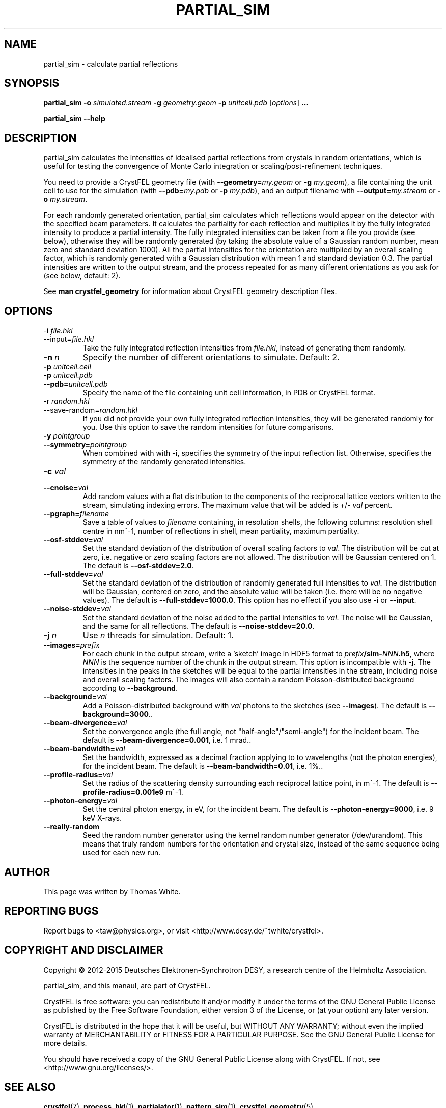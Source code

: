 .\"
.\" partial_sim man page
.\"
.\" Copyright © 2012-2015 Deutsches Elektronen-Synchrotron DESY,
.\"                       a research centre of the Helmholtz Association.
.\"
.\" Part of CrystFEL - crystallography with a FEL
.\"

.TH PARTIAL_SIM 1
.SH NAME
partial_sim \- calculate partial reflections
.SH SYNOPSIS
.PP
.BR partial_sim
\fB-o\fR \fIsimulated.stream\fR
\fB-g\fR \fIgeometry.geom\fR
\fB-p\fR \fIunitcell.pdb\fR
[\fIoptions\fR] \fB...\fR

.BR partial_sim
\fB--help\fR

.SH DESCRIPTION
partial_sim calculates the intensities of idealised partial reflections from crystals in random orientations, which is useful for testing the convergence of Monte Carlo integration or scaling/post-refinement techniques.

.P
You need to provide a CrystFEL geometry file (with \fB--geometry=\fR\fImy.geom\fR or \fB-g\fR \fImy.geom\fR), a file containing the unit cell to use for the simulation (with \fB--pdb=\fR\fImy.pdb\fR or \fB-p\fR \fImy.pdb\fR), and an output filename with \fB--output=\fR\fImy.stream\fR or \fB-o\fR \fImy.stream\fR.

For each randomly generated orientation, partial_sim calculates which reflections would appear on the detector with the specified beam parameters.  It calculates the partiality for each reflection and multiplies it by the fully integrated intensity to produce a partial intensity.  The fully integrated intensities can be taken from a file you provide (see below), otherwise they will be randomly generated (by taking the absolute value of a Gaussian random number, mean zero and standard deviation 1000).  All the partial intensities for the orientation are multiplied by an overall scaling factor, which is randomly generated with a Gaussian distribution with mean 1 and standard deviation 0.3.  The partial intensities are written to the output stream, and the process repeated for as many different orientations as you ask for (see below, default: 2).

.P
See
.BR "man crystfel_geometry"
for information about CrystFEL geometry description files.

.SH OPTIONS
.PD 0
.B
.IP "-i \fIfile.hkl\fR"
.B
.IP --input=\fIfile.hkl\fR
.PD
Take the fully integrated reflection intensities from \fIfile.hkl\fR, instead of generating them randomly.

.B
.IP "\fB-n\fR \fIn\fR"
Specify the number of different orientations to simulate.  Default: 2.

.PD 0
.IP "\fB-p\fR \fIunitcell.cell\fR"
.IP "\fB-p\fR \fIunitcell.pdb\fR"
.IP \fB--pdb=\fR\fIunitcell.pdb\fR
.PD
Specify the name of the file containing unit cell information, in PDB or CrystFEL format.

.PD 0
.B
.IP "-r \fIrandom.hkl\fR"
.B
.IP --save-random=\fIrandom.hkl\fR
.PD
If you did not provide your own fully integrated reflection intensities, they will be generated randomly for you.  Use this option to save the random intensities for future comparisons.

.PD 0
.B
.IP "\fB-y\fR \fIpointgroup\fR"
.B
.IP "\fB--symmetry=\fR\fIpointgroup\fR"
.PD
When combined with with \fB-i\fR, specifies the symmetry of the input reflection list.  Otherwise, specifies the symmetry of the randomly generated intensities.

.PD 0
.B
.IP "\fB-c\fR \fIval\fR"
.B
.IP "\fB--cnoise=\fR\fIval\fR"
.PD
Add random values with a flat distribution to the components of the reciprocal lattice vectors written to the stream, simulating indexing errors.  The maximum value that will be added is +/- \fIval\fR percent.

.PD 0
.B
.IP "\fB--pgraph=\fR\fIfilename\fR"
.PD
Save a table of values to \fIfilename\fR containing, in resolution shells, the following columns: resolution shell centre in nm^-1, number of reflections in shell, mean partiality, maximum partiality.

.PD 0
.B
.IP "\fB--osf-stddev=\fR\fIval\fR"
.PD
Set the standard deviation of the distribution of overall scaling factors to \fIval\fR.  The distribution will be cut at zero, i.e. negative or zero scaling factors are not allowed.  The distribution will be Gaussian centered on 1.  The default is \fB--osf-stddev=2.0\fR.

.PD 0
.B
.IP "\fB--full-stddev=\fR\fIval\fR"
.PD
Set the standard deviation of the distribution of randomly generated full intensities to \fIval\fR.  The distribution will be Gaussian, centered on zero, and the absolute value will be taken (i.e. there will be no negative values).  The default is \fB--full-stddev=1000.0\fR.  This option has no effect if you also use \fB-i\fR or \fB--input\fR.

.PD 0
.B
.IP "\fB--noise-stddev=\fR\fIval\fR"
.PD
Set the standard deviation of the noise added to the partial intensities to \fIval\fR.  The noise will be Gaussian, and the same for all reflections.  The default is \fB--noise-stddev=20.0\fR.

.PD 0
.B
.IP "\fB-j\fR \fIn\fR"
.PD
Use \fIn\fR threads for simulation.  Default: 1.

.PD 0
.B
.IP "\fB--images=\fR\fIprefix\fR"
.PD
For each chunk in the output stream, write a 'sketch' image in HDF5 format to \fIprefix\fR\fB/sim-\fR\fINNN\fR\fB.h5\fR, where \fINNN\fR is the sequence number of the chunk in the output stream.  This option is incompatible with \fB-j\fR.  The intensities in the peaks in the sketches will be equal to the partial intensities in the stream, including noise and overall scaling factors. The images will also contain a random Poisson-distributed background according to \fB--background\fR.

.PD 0
.B
.IP "\fB--background=\fIval\fR"
.PD
Add a Poisson-distributed background with \fIval\fR photons to the sketches (see \fB--images\fR).  The default is \fB--background=3000\fR.\fR.

.PD 0
.B
.IP "\fB--beam-divergence=\fIval\fR"
.PD
Set the convergence angle (the full angle, not "half-angle"/"semi-angle") for the incident beam.  The default is \fB--beam-divergence=0.001\fR, i.e. 1 mrad.\fR.

.PD 0
.B
.IP "\fB--beam-bandwidth=\fIval\fR"
.PD
Set the bandwidth, expressed as a decimal fraction applying to to wavelengths (not the photon energies), for the incident beam.  The default is \fB--beam-bandwidth=0.01\fR, i.e. 1%.\fR.

.PD 0
.B
.IP "\fB--profile-radius=\fIval\fR"
.PD
Set the radius of the scattering density surrounding each reciprocal lattice point, in m^-1.  The default is \fB--profile-radius=0.001e9\fR m^-1.

.PD 0
.B
.IP "\fB--photon-energy=\fIval\fR"
.PD
Set the central photon energy, in eV, for the incident beam.  The default is \fB--photon-energy=9000\fR, i.e. 9 keV X-rays.

.PD 0
.IP \fB--really-random\fR
.PD
Seed the random number generator using the kernel random number generator (/dev/urandom).  This means that truly random numbers for the orientation and crystal size, instead of the same sequence being used for each new run.
.SH AUTHOR
This page was written by Thomas White.

.SH REPORTING BUGS
Report bugs to <taw@physics.org>, or visit <http://www.desy.de/~twhite/crystfel>.

.SH COPYRIGHT AND DISCLAIMER
Copyright © 2012-2015 Deutsches Elektronen-Synchrotron DESY, a research centre of the Helmholtz Association.
.P
partial_sim, and this manaul, are part of CrystFEL.
.P
CrystFEL is free software: you can redistribute it and/or modify it under the terms of the GNU General Public License as published by the Free Software Foundation, either version 3 of the License, or (at your option) any later version.
.P
CrystFEL is distributed in the hope that it will be useful, but WITHOUT ANY WARRANTY; without even the implied warranty of MERCHANTABILITY or FITNESS FOR A PARTICULAR PURPOSE.  See the GNU General Public License for more details.
.P
You should have received a copy of the GNU General Public License along with CrystFEL.  If not, see <http://www.gnu.org/licenses/>.

.SH SEE ALSO
.BR crystfel (7),
.BR process_hkl (1),
.BR partialator (1),
.BR pattern_sim (1),
.BR crystfel_geometry (5).
